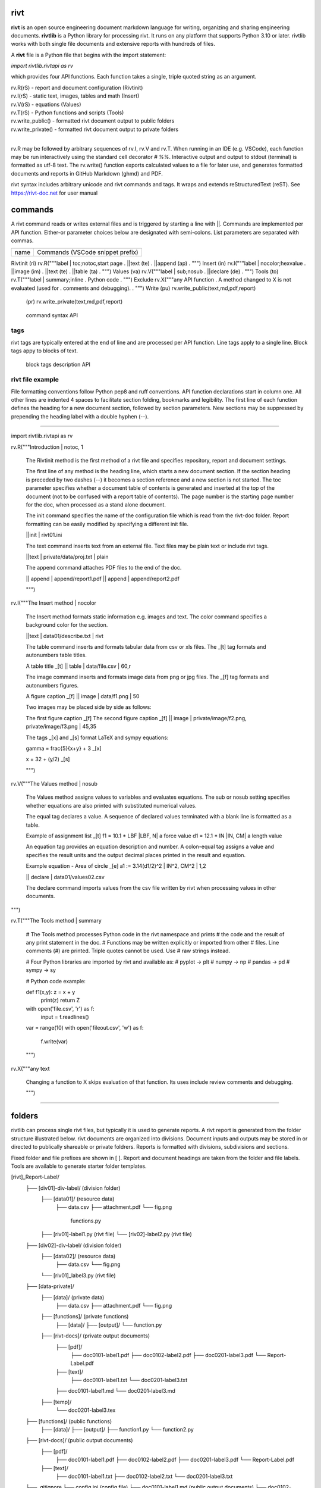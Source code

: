 =====
rivt
=====

**rivt** is an open source engineering document markdown language for writing,
organizing and sharing engineering documents. **rivtlib** is a Python library
for processing rivt. It runs on any platform that supports Python 3.10 or
later. rivtlib works with both single file documents and extensive reports with
hundreds of files. 

A **rivt** file is a Python file that begins with the import statement:

*import rivtlib.rivtapi as rv*
 
which provides four API functions. Each function takes a single, triple quoted
string as an argument.

| rv.R(rS) - report and document configuration (Rivtinit)
| rv.I(rS) - static text, images, tables and math (Insert)
| rv.V(rS) - equations (Values)
| rv.T(rS) - Python functions and scripts (Tools)
| rv.write_public() - formatted rivt document output to public folders
| rv.write_private() - formatted rivt document output to private folders
|

rv.R may be followed by arbitrary sequences of rv.I, rv.V and rv.T. When
running in an IDE (e.g. VSCode), each function may be run interactively using
the standard cell decorator *# %%*. Interactive output and output to stdout
(terminal) is formatted as utf-8 text. The rv.write() function exports
calculated values to a file for later use, and generates formatted documents
and reports in GitHub Markdown (ghmd) and PDF.

rivt syntax includes arbitrary unicode and rivt commands and tags. It wraps and
extends reStructuredText (reST).  See https://rivt-doc.net  for user manual

========
commands
========

A rivt command reads or writes external files and is triggered by starting a
line with ||. Commands are implemented per API function. Either-or parameter
choices below are designated with semi-colons. List parameters are separated
with commas.

=============== ===============================================================
 name                      Commands (VSCode snippet prefix)
=============== ===============================================================

Rivtinit (ri)       rv.R("""label | toc;notoc,start page
.                        ||text (te)
.                        ||append (ap)
.                        """)
Insert (in)         rv.I("""label | nocolor;hexvalue                          
.                        ||image (im)
.                        ||text (te)
.                        ||table (ta)
.                        """)
Values (va)         rv.V("""label | sub;nosub 
.                        ||declare (de)
.                        """)
Tools (to)          rv.T("""label | summary;inline
.                        Python code
.                        """)
Exclude             rv.X("""any API function
.                        A method changed to X is not evaluated (used for
.                        comments and debugging).
.                    """)
Write (pu)          rv.write_public(text,md,pdf,report)
      (pr)          rv.write_private(text,md,pdf,report)
=============== ===============================================================

================================================ ============== 
       command syntax                                API      
================================================ ============== 

|| text | rel file path | rivt;plain;default        R I V      

|| append | rel file path | num;nonum                 R        

|| image  | rel file path, .. | .50, ..               I        
 
|| table  | rel file path | 30,r;l;c                  I        

|| declare | rel file path | print;noprint            V        

====
tags
====

rivt tags are typically entered at the end of line and are processed per API
function. Line tags apply to a single line. Block tags appy to blocks of text.

===================== ================================== ==========
   line tags                 description                   API
===================== ================================= ===========
text _[b]                bold                            R I V 
text _[c]                center                          R I V  
text _[i]                italic                          R I V  
text _[bc]               bold center                     R I V  
text _[bi]               bold italic                     R I V
text _[r]                right justify                   R I V
text _[u]                underline                       R I V   
text _[p]                plain                           R I V   
text _[l]                LaTeX math                        I V
text _[s]                sympy math                        I V
text _[bs]               bold sympy math                   I V
text _[e]                equation label, autonumber        I V
text _[f]                figure caption, autonumber        I V
text _[t]                table title, autonumber           I V
text _[#]                footnote, autonumber              I V
text _[d]                footnote description              I V
_[page]                  new page                          I V
_[address, label]        url or internal reference         I V
= (declare)              a = 1.2 | unit, alt | descrip       V
:= (assign)              a := b + c | unit, alt | n,n        V


==================== ========================== ==========
   block tags                description            API
==================== ========================== ==========
_[[b]]                  start bold                 R I
_[[c]]                  start center               R I
_[[i]]                  start italic               R I
_[[p]]                  start plain                R I
_[[l]]                  start LaTeX                  I
_[[e]]                  end block                  R I


=================
rivt file example
=================

File formatting conventions follow Python pep8 and ruff conventions. API
function declarations start in column one. All other lines are indented 4
spaces to facilitate section folding, bookmarks and legibility. The first line
of each function defines the heading for a new document section, followed by
section parameters. New sections may be suppressed by prepending the heading
label with a double hyphen (--).

--------------------------------------

import rivtlib.rivtapi as rv

rv.R("""Introduction | notoc, 1

    The Rivtinit method is the first method of a rivt file and specifies
    repository, report and document settings.

    The first line of any method is the heading line, which starts a new
    document section. If the section heading is preceded by two dashes (--) it
    becomes a section reference and a new section is not started. The toc
    parameter specifies whether a document table of contents is generated and
    inserted at the top of the document (not to be confused with a report table
    of contents). The page number is the starting page number for the doc, when
    processed as a stand alone document.

    The init command specifies the name of the configuration file which is read
    from the rivt-doc folder. Report formatting can be easily modified by
    specifying a different init file.

    ||init | rivt01.ini

    The text command inserts text from an external file. Text files may be
    plain text or include rivt tags.

    ||text | private/data/proj.txt | plain
    
    The append command attaches PDF files to the end of the doc.

    || append | append/report1.pdf
    || append | append/report2.pdf

    
    """)

rv.I("""The Insert method | nocolor 

    The Insert method formats static information e.g. images and text. The
    color command specifies a background color for the section.

    ||text | data01/describe.txt | rivt     

    The table command inserts and formats tabular data from csv or xls files.
    The _[t] tag formats and autonumbers table titles.

    A table title  _[t]
    || table | data/file.csv | 60,r

    The image command inserts and formats image data from png or jpg files. The
    _[f] tag formats and autonumbers figures.
        
    A figure caption _[f]
    || image | data/f1.png | 50

    Two images may be placed side by side as follows:

    The first figure caption  _[f]
    The second figure caption  _[f]
    || image | private/image/f2.png, private/image/f3.png | 45,35
    
    The tags _[x] and _[s] format LaTeX and sympy equations:

    \gamma = \frac{5}{x+y} + 3  _[x] 

    x = 32 + (y/2)  _[s]

    """)

rv.V("""The Values method |  nosub 

    The Values method assigns values to variables and evaluates equations. The
    sub or nosub setting specifies whether equations are also printed with
    substituted numerical values.
    
    The equal tag declares a value. A sequence of declared values terminated
    with a blank line is formatted as a table.
    
    Example of assignment list _[t]
    f1 = 10.1 * LBF |LBF, N| a force value
    d1 = 12.1 * IN  |IN, CM| a length value

    An equation tag provides an equation description and number. A colon-equal
    tag assigns a value and specifies the result units and the output decimal
    places printed in the result and equation.

    Example equation - Area of circle  _[e]
    a1 := 3.14(d1/2)^2 | IN^2, CM^2 | 1,2

    || declare | data01/values02.csv
    
    The declare command imports values from the csv file written by rivt when
    processing values in other documents. 

""")

rv.T("""The Tools method | summary

    # The Tools method processes Python code in the rivt namespace and prints
    # the code and the result of any print statement in the doc. 
    # Functions may be written explicitly or imported from other
    # files. Line comments (#) are printed. Triple quotes cannot be used. Use
    # raw strings instead.
    
    # Four Python libraries are imported by rivt and available as: 
    # pyplot -> plt
    # numpy -> np
    # pandas -> pd
    # sympy -> sy
    
    # Python code example:
    
    def f1(x,y): z = x + y
        print(z)
        return Z

    with open('file.csv', 'r') as f: 
        input = f.readlines()
    
    var = range(10)
    with open('fileout.csv', 'w') as f: 
        f.write(var)
        
    """)

rv.X("""any text

    Changing a function to X skips evaluation of that function. Its uses
    include review comments and debugging.

    """) 

-----------------------------------------------

=======
folders
=======

rivtlib can process single rivt files, but typically it is used to generate
reports. A rivt report is generated from the folder structure illustrated
below. rivt documents are organized into divisions. Document inputs and outputs
may be stored in or directed to publically shareable or private foldrers.
Reports is formatted with divisions, subdivisions and sections.

Fixed folder and file prefixes are shown in [ ]. Report and document headings
are taken from the folder and file labels. Tools are available to generate
starter folder templates.

[rivt]_Report-Label/               
    ├── [div01]-div-label/            (division folder)
        ├── [data01]/                 (resource data)
            ├── data.csv                   
            ├── attachment.pdf
            └── fig.png            
             functions.py                   
        ├── [riv01]-label1.py         (rivt file)
        └── [riv02]-label2.py         (rivt file)   
    ├── [div02]-div-label/            (division folder)
        ├── [data02]/                 (resource data)
            ├── data.csv
            └── fig.png
        └── [riv01]_label3.py         (rivt file)
    ├── [data-private]/                 
        ├── [data]/                   (private data)                   
            ├── data.csv
            ├── attachment.pdf
            └── fig.png        
        ├── [functions]/              (private functions)                   
            ├── [data]/
            ├── [output]/
            └── function.py                
        ├── [rivt-docs]/              (private output documents)
            ├── [pdf]/                      
                ├── doc0101-label1.pdf      
                ├── doc0102-label2.pdf
                ├── doc0201-label3.pdf
                └── Report-Label.pdf 
            ├── [text]/                    
                ├── doc0101-label1.txt      
                └── doc0201-label3.txt       
            ├── doc0101-label1.md            
            └── doc0201-label3.md
        ├── [temp]/
            └── doc0201-label3.tex 
    ├── [functions]/                  (public functions)                   
        ├── [data]/
        ├── [output]/
        ├── function1.py
        └── function2.py                
    ├── [rivt-docs]/                  (public output documents)
        ├── [pdf]/                      
            ├── doc0101-label1.pdf      
            ├── doc0102-label2.pdf
            ├── doc0201-label3.pdf
            └── Report-Label.pdf 
        ├── [text]/                    
            ├── doc0101-label1.txt      
            ├── doc0102-label2.txt
            └── doc0201-label3.txt           
    ├── .gitignore
    ├── config.ini                    (config file)
    ├── doc0101-label1.md             (public output documents) 
    ├── doc0102-label2.md
    ├── doc0201-label3.md
    └── README.txt                    (cumulative documents - searchable) 

========
rivt-doc
========

rivt-doc is an open source framework that faciliates writing, organizing and
sharing rivt documents. It includes an editor, typesetting and mnay utilities
and extensions that reduce the steps needed to produce rivt documents. rivt-doc
may be installed on every major OS platform as set of system programs, or as a
single, portable zip file. The framework can also be implemented as a cloud
service. It includes:

- Python 3.8 or higher 
- rivt Python library and dependencies
- VSCode + extensions 
- LaTeX 
- Github 

The minimum software needed to run rivt is:

- Python 3.8 or higher 
- rivt Python library and dependencies

[rivt-doc User Manual](https://www.rivt-doc.net>)

============= =============================================================
Keystroke             VSCode rivt profile shortcut description
============= ==============================================================

alt+q                rewrap paragraph with hard line feeds (80 default)
alt+p                open file under cursor
alt+.                select correct spelling under cursor
alt+8                insert date
alt+9                insert time

ctl+1                focus on first editor
ctl+2                focus on next editor
ctl+3                focus on previous editor
ctl+8                focus on explorer pane
ctl+9                focus on github pane    

ctl+alt+x            reload window
ctl+alt+u            unfold all code
ctl+alt+f            fold code level 2 (rivt sections visible)
ctl+alt+a            fold code - all levels
ctl+alt+t            toggle local fold
ctl+alt+e            toggle explorer sort order
ctl+alt+s            toggle spell check
ctl+alt+g            next editor group

ctl+shift+u          open URL under cursor in browser
ctl+shift+s          open GitHub README search for rivt
ctl+shift+a          commit all 
ctl+shift+z          commit the current editor
ctl+shift+x          post to remote   

============================================== ===============================
VSCode extension                                       Description
============================================== ===============================

BUTTON INTERFACES
tombonnike.vscode-status-bar-format-toggle          format button
gsppvo.vscode-commandbar                            command buttons
AdamAnand.adamstool                                 command buttons
nanlei.save-all                                     save all button
Ho-Wan.setting-toggle                               toggle settings
yasukotelin.toggle-panel                            toggle panel
fabiospampinato.vscode-commands                     user command buttons
jerrygoyal.shortcut-menu-bar                        menu bar

EDITING TOOLS
henryclayton.context-menu-toggle-comments           toggle comments
TroelsDamgaard.reflow-paragraph                     wrap paragraph
streetsidesoftware.code-spell-checker               spell check
jmviz.quote-list                                    quote elements in a list
njpwerner.autodocstring                             insert doc string
oijaz.unicode-latex                                 unicode symbols from latex
jsynowiec.vscode-insertdatestring                   insert date string
janisdd.vscode-edit-csv                             csv editor

VIEWER TOOLS
GrapeCity.gc-excelviewer                            excel viewer
SimonSiefke.svg-preview                             svg viewer
tomoki1207.pdf                                      pdf viewer
RandomFractalsInc.vscode-data-preview               data viewing tools
Fr43nk.seito-openfile                               open file from path
vikyd.vscode-fold-level                             line folding tool
file-icons.file-icons                               icon library
tintinweb.vscode-inline-bookmarks                   inline bookmarks

MANAGEMENT TOOLS
alefragnani.project-manager                         folder, project management
Anjali.clipboard-history                            clipboard history
dionmunk.vscode-notes                               notepad
hbenl.vscode-test-explorer                          test explorer
mightycoco.fsdeploy                                 save file to second location
lyzerk.linecounter                                  count lines in files
sandcastle.vscode-open                              open files in default app
James-Yu.latex-workshop                             latex tools
lextudio.restructuredtext                           restructured text tools
trond-snekvik.simple-rst                            restructured syntax
yzane.markdown-pdf                                  markdown to pdf
yzhang.markdown-all-in-one                          markdown tools
zjffun.snippetsmanager                              snippet manager
spmeesseman.vscode-taskexplorer                     task explorer

GITHUB TOOLS
GitHub.codespaces                                   run files in codespaces
GitHub.remotehub                                    run remote files
ettoreciprian.vscode-websearch                      search github within VSCode
donjayamanne.githistory                             git history
MichaelCurrin.auto-commit-msg                       git auto commit message     
github.vscode-github-actions                        github actions
GitHub.vscode-pull-request-github                   github pull request
k9982874.github-gist-explorer                       gist explorer
vsls-contrib.gistfs                                 gist tools

PYTHON TOOLS
ms-python.autopep8                                  python pep8 formatting
ms-python.isort                                     python sort imports
donjayamanne.python-environment-manager             python library list
ms-python.python                                    python tools
ms-python.vscode-pylance                            python language server
ms-toolsai.jupyter                                  jupyter tools
ms-toolsai.jupyter-keymap                           jupyter tools
ms-toolsai.jupyter-renderers                        jupyter tools
ms-toolsai.vscode-jupyter-cell-tags                 jupyter tools
ms-toolsai.vscode-jupyter-slideshow                 jupyter tools

OTHER LANGUAGES
qwtel.sqlite-viewer                                 sqlite tools
RDebugger.r-debugger                                R tools
REditorSupport.r                                    R tools
ms-vscode-remote.remote-wsl                         windows linux tools

